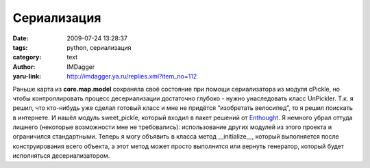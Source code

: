 Сериализация
============
:date: 2009-07-24 13:28:37
:tags: python, сериализация
:category: text
:author: IMDagger
:yaru-link: http://imdagger.ya.ru/replies.xml?item_no=112

Раньше карта из **core.map.model** сохраняла своё состояние при помощи
сериализатора из модуля cPickle, но чтобы контроллировать процесс
десериализации достаточно глубоко - нужно унаследовать класс UnPickler.
Т.к. я решил, что кто-нибудь уже сделал готовый класс и мне не придётся
“изобретать велосипед”, то я решил поискать в интернете. И нашёл модуль
sweet\_pickle, который входил в пакет решений от
`Enthought <http://www.enthought.com/products/open-tool-suite.php>`__. Я
немного убрал оттуда лишнего (некоторые возможности мне не требовались):
использование других модулей из этого проекта и ограничился
стандартными. Теперь я могу объявить в класса метод \_\_initialize\_\_,
который выполняется после конструирования всего объекта, а этот метод
может просто выполнится или вернуть генератор, который будет исполняться
десериализатором.

